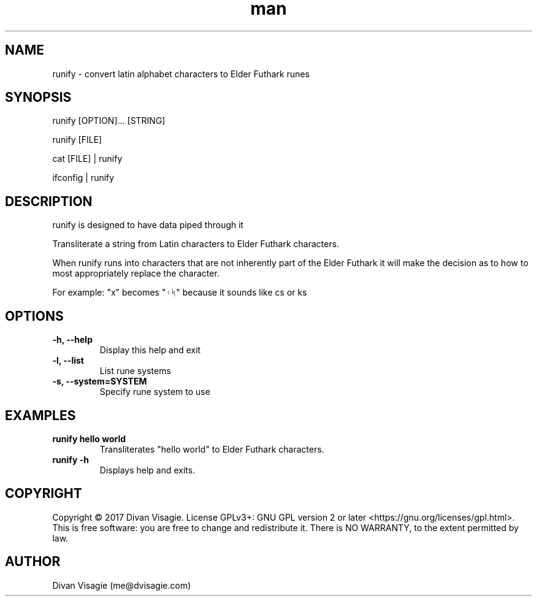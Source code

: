 .\" Manpage for runify
.TH man 1 "8 June 2024" "0.1.0" "runify man page"
.SH NAME
runify - convert latin alphabet characters to Elder Futhark runes
.SH SYNOPSIS
runify [OPTION]... [STRING]

runify [FILE]

cat [FILE] | runify

ifconfig | runify
.SH DESCRIPTION
runify is designed to have data piped through it

Transliterate a string from Latin characters to Elder Futhark characters.

When runify runs into characters that are not inherently part of the Elder Futhark
it will make the decision as to how to most appropriately replace the character.

For example: "x" becomes "ᚲᛋ" because it sounds like cs or ks
.SH OPTIONS
.TP
.B \-h, \--help
Display this help and exit
.TP
.B \-l, \--list
List rune systems
.TP
.B \-s, \--system=SYSTEM
Specify rune system to use
.SH EXAMPLES
.TP
.B runify hello world
Transliterates "hello world" to Elder Futhark characters.
.TP
.B runify \-h
Displays help and exits.
.SH COPYRIGHT
Copyright © 2017 Divan Visagie.   License  GPLv3+:  GNU
GPL version 2 or later <https://gnu.org/licenses/gpl.html>.
This  is  free  software:  you  are free to change and redistribute it.
There is NO WARRANTY, to the extent permitted by law.
.SH AUTHOR
Divan Visagie (me@dvisagie.com)
